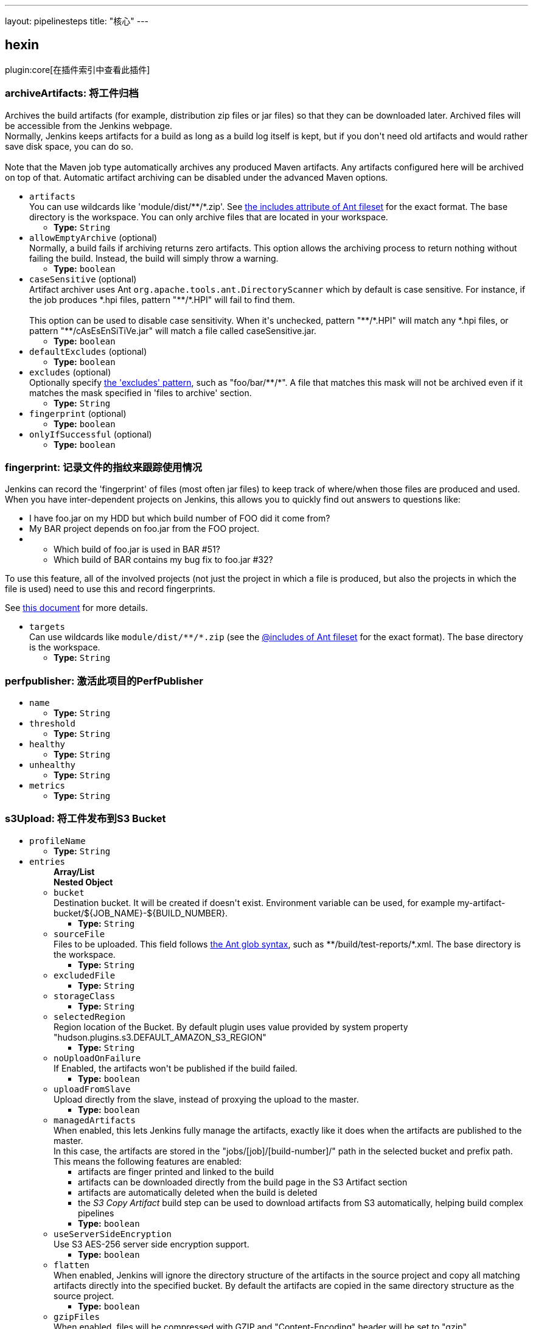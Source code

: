 ---
layout: pipelinesteps
title: "核心"
---

:notitle:
:description:
:author:
:email: jenkinsci-users@googlegroups.com
:sectanchors:
:toc: left

== hexin

plugin:core[在插件索引中查看此插件]

=== +archiveArtifacts+: 将工件归档
++++
<div><div>
  Archives the build artifacts (for example, distribution zip files or jar files) so that they can be downloaded later. Archived files will be accessible from the Jenkins webpage. 
 <br> Normally, Jenkins keeps artifacts for a build as long as a build log itself is kept, but if you don't need old artifacts and would rather save disk space, you can do so. 
</div> 
<br> 
<div>
  Note that the Maven job type automatically archives any produced Maven artifacts. Any artifacts configured here will be archived on top of that. Automatic artifact archiving can be disabled under the advanced Maven options. 
</div></div>
<ul><li><code>artifacts</code>
<div><div>
  You can use wildcards like 'module/dist/**/*.zip'. See 
 <a href="http://ant.apache.org/manual/Types/fileset.html" rel="nofollow"> the includes attribute of Ant fileset</a> for the exact format. The base directory is 
 <a rel="nofollow">the workspace</a>. You can only archive files that are located in your workspace. 
</div></div>

<ul><li><b>Type:</b> <code>String</code></li></ul></li>
<li><code>allowEmptyArchive</code> (optional)
<div><div>
  Normally, a build fails if archiving returns zero artifacts. This option allows the archiving process to return nothing without failing the build. Instead, the build will simply throw a warning. 
</div></div>

<ul><li><b>Type:</b> <code>boolean</code></li></ul></li>
<li><code>caseSensitive</code> (optional)
<div><div>
  Artifact archiver uses Ant 
 <code>org.apache.tools.ant.DirectoryScanner</code> which by default is case sensitive. For instance, if the job produces *.hpi files, pattern "**/*.HPI" will fail to find them.
 <br>
 <br> This option can be used to disable case sensitivity. When it's unchecked, pattern "**/*.HPI" will match any *.hpi files, or pattern "**/cAsEsEnSiTiVe.jar" will match a file called caseSensitive.jar. 
</div></div>

<ul><li><b>Type:</b> <code>boolean</code></li></ul></li>
<li><code>defaultExcludes</code> (optional)
<ul><li><b>Type:</b> <code>boolean</code></li></ul></li>
<li><code>excludes</code> (optional)
<div><div>
  Optionally specify 
 <a href="http://ant.apache.org/manual/Types/fileset.html" rel="nofollow">the 'excludes' pattern</a>, such as "foo/bar/**/*". A file that matches this mask will not be archived even if it matches the mask specified in 'files to archive' section. 
</div></div>

<ul><li><b>Type:</b> <code>String</code></li></ul></li>
<li><code>fingerprint</code> (optional)
<ul><li><b>Type:</b> <code>boolean</code></li></ul></li>
<li><code>onlyIfSuccessful</code> (optional)
<ul><li><b>Type:</b> <code>boolean</code></li></ul></li>
</ul>


++++
=== +fingerprint+: 记录文件的指纹来跟踪使用情况
++++
<div><div>
  Jenkins can record the 'fingerprint' of files (most often jar files) to keep track of where/when those files are produced and used. When you have inter-dependent projects on Jenkins, this allows you to quickly find out answers to questions like: 
 <ul> 
  <li> I have foo.jar on my HDD but which build number of FOO did it come from? </li> 
  <li> My BAR project depends on foo.jar from the FOO project. </li> 
  <li>
   <ul> 
    <li> Which build of foo.jar is used in BAR #51? </li> 
    <li> Which build of BAR contains my bug fix to foo.jar #32? </li> 
   </ul></li> 
 </ul> 
 <p> To use this feature, all of the involved projects (not just the project in which a file is produced, but also the projects in which the file is used) need to use this and record fingerprints. </p>
 <p> See <a href="http://wiki.jenkins-ci.org/display/JENKINS/Fingerprint" rel="nofollow">this document</a> for more details. </p>
</div></div>
<ul><li><code>targets</code>
<div><div>
  Can use wildcards like 
 <code>module/dist/**/*.zip</code> (see the 
 <a href="http://ant.apache.org/manual/Types/fileset.html" rel="nofollow">@includes of Ant fileset</a> for the exact format). The base directory is 
 <a rel="nofollow">the workspace</a>. 
</div></div>

<ul><li><b>Type:</b> <code>String</code></li></ul></li>
</ul>


++++
=== +perfpublisher+: 激活此项目的PerfPublisher
++++
<ul><li><code>name</code>
<ul><li><b>Type:</b> <code>String</code></li></ul></li>
<li><code>threshold</code>
<ul><li><b>Type:</b> <code>String</code></li></ul></li>
<li><code>healthy</code>
<ul><li><b>Type:</b> <code>String</code></li></ul></li>
<li><code>unhealthy</code>
<ul><li><b>Type:</b> <code>String</code></li></ul></li>
<li><code>metrics</code>
<ul><li><b>Type:</b> <code>String</code></li></ul></li>
</ul>


++++
=== +s3Upload+: 将工件发布到S3 Bucket
++++
<ul><li><code>profileName</code>
<ul><li><b>Type:</b> <code>String</code></li></ul></li>
<li><code>entries</code>
<ul><b>Array/List</b><br/>
<b>Nested Object</b>
<li><code>bucket</code>
<div><div>
 Destination bucket. It will be created if doesn't exist. Environment variable can be used, for example my-artifact-bucket/${JOB_NAME}-${BUILD_NUMBER}.
</div></div>

<ul><li><b>Type:</b> <code>String</code></li></ul></li>
<li><code>sourceFile</code>
<div><div>
  Files to be uploaded. This field follows 
 <a href="http://ant.apache.org/manual/Types/fileset.html" rel="nofollow">the Ant glob syntax</a>, such as **/build/test-reports/*.xml. The base directory is 
 <a rel="nofollow">the workspace</a>. 
</div></div>

<ul><li><b>Type:</b> <code>String</code></li></ul></li>
<li><code>excludedFile</code>
<ul><li><b>Type:</b> <code>String</code></li></ul></li>
<li><code>storageClass</code>
<ul><li><b>Type:</b> <code>String</code></li></ul></li>
<li><code>selectedRegion</code>
<div><div>
 Region location of the Bucket. By default plugin uses value provided by system property "hudson.plugins.s3.DEFAULT_AMAZON_S3_REGION"
</div></div>

<ul><li><b>Type:</b> <code>String</code></li></ul></li>
<li><code>noUploadOnFailure</code>
<div><div>
 If Enabled, the artifacts won't be published if the build failed.
</div></div>

<ul><li><b>Type:</b> <code>boolean</code></li></ul></li>
<li><code>uploadFromSlave</code>
<div><div>
 Upload directly from the slave, instead of proxying the upload to the master.
</div></div>

<ul><li><b>Type:</b> <code>boolean</code></li></ul></li>
<li><code>managedArtifacts</code>
<div><div>
  When enabled, this lets Jenkins fully manage the artifacts, exactly like it does when the artifacts are published to the master. 
 <br> In this case, the artifacts are stored in the "jobs/[job]/[build-number]/" path in the selected bucket and prefix path. This means the following features are enabled: 
 <ul> 
  <li>artifacts are finger printed and linked to the build</li> 
  <li>artifacts can be downloaded directly from the build page in the S3 Artifact section</li> 
  <li>artifacts are automatically deleted when the build is deleted</li> 
  <li>the <em>S3 Copy Artifact</em> build step can be used to download artifacts from S3 automatically, helping build complex pipelines</li> 
 </ul> 
</div></div>

<ul><li><b>Type:</b> <code>boolean</code></li></ul></li>
<li><code>useServerSideEncryption</code>
<div><div>
 Use S3 AES-256 server side encryption support.
</div></div>

<ul><li><b>Type:</b> <code>boolean</code></li></ul></li>
<li><code>flatten</code>
<div><div>
  When enabled, Jenkins will ignore the directory structure of the artifacts in the source project and copy all matching artifacts directly into the specified bucket. By default the artifacts are copied in the same directory structure as the source project. 
</div></div>

<ul><li><b>Type:</b> <code>boolean</code></li></ul></li>
<li><code>gzipFiles</code>
<div><div>
  When enabled, files will be compressed with GZIP and "Content-Encoding" header will be set to "gzip". 
</div></div>

<ul><li><b>Type:</b> <code>boolean</code></li></ul></li>
<li><code>keepForever</code>
<div><div>
  By default, artifacts will be cleaned up as part of job history rotation policy. If you want to keep artifacts after removing job history, you need to enable this option. 
</div></div>

<ul><li><b>Type:</b> <code>boolean</code></li></ul></li>
<li><code>showDirectlyInBrowser</code>
<div><div>
 If option is enabled, content of artifact would be displayed directly in browser. Otherwise, it would be attached and user could download it.
</div></div>

<ul><li><b>Type:</b> <code>boolean</code></li></ul></li>
<li><code>userMetadata</code>
<ul><b>Array/List</b><br/>
<b>Nested Object</b>
<li><code>key</code>
<div><div>
  Metadata key for the files from this build. It will be prefixed by "x-amz-meta-" when uploaded to S3. Can contain macros (e.g. environment variables). 
</div></div>

<ul><li><b>Type:</b> <code>String</code></li></ul></li>
<li><code>value</code>
<div><div>
  Metadata value for the files from this build. Can contain macros (e.g. environment variables). 
</div></div>

<ul><li><b>Type:</b> <code>String</code></li></ul></li>
</ul></li>
</ul></li>
<li><code>userMetadata</code>
<ul><b>Array/List</b><br/>
<b>Nested Object</b>
<li><code>key</code>
<div><div>
  Metadata key for the files from this build. It will be prefixed by "x-amz-meta-" when uploaded to S3. Can contain macros (e.g. environment variables). 
</div></div>

<ul><li><b>Type:</b> <code>String</code></li></ul></li>
<li><code>value</code>
<div><div>
  Metadata value for the files from this build. Can contain macros (e.g. environment variables). 
</div></div>

<ul><li><b>Type:</b> <code>String</code></li></ul></li>
</ul></li>
<li><code>dontWaitForConcurrentBuildCompletion</code>
<div><div>
  When disabled, only publish to S3 after completion of concurrent builds to prevent overriding published artifact. You can enable this to publish to S3 at the end of each concurrent build. Published artifact should then have a different name for each build to prevent unnecessary uploads. 
</div></div>

<ul><li><b>Type:</b> <code>boolean</code></li></ul></li>
<li><code>consoleLogLevel</code>
<div><div>
  Allows filtering log messages by level of severity: INFO, WARNING and SEVERE. 
</div></div>

<ul><li><b>Type:</b> <code>String</code></li></ul></li>
<li><code>pluginFailureResultConstraint</code>
<ul><li><b>Type:</b> <code>String</code></li></ul></li>
</ul>


++++
